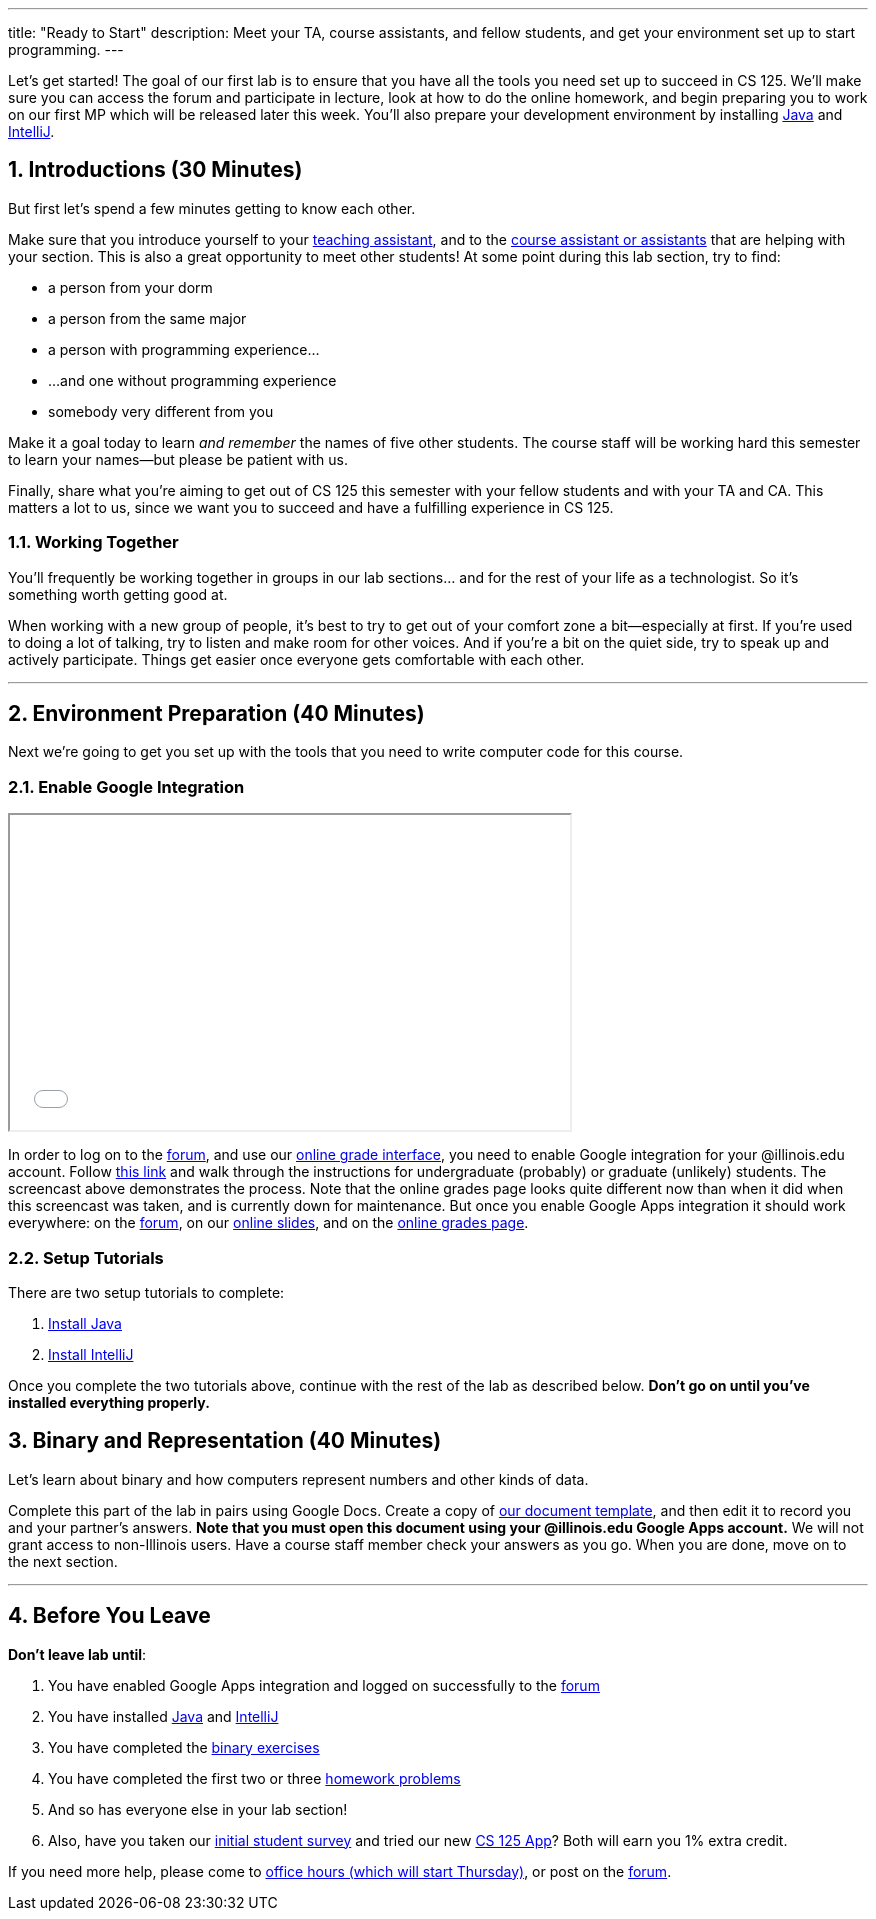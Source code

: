 ---
title: "Ready to Start"
description:
  Meet your TA, course assistants, and fellow students, and get your environment
  set up to start programming.
---

:sectnums:
:linkattrs:

:forum: pass:normal[https://cs125-forum.cs.illinois.edu[forum,role='noexternal']]

[.lead]
//
Let's get started!
//
The goal of our first lab is to ensure that you have all the tools you need set
up to succeed in CS 125.
//
We'll make sure you can access the forum and participate in lecture, look at how
to do the online homework, and begin preparing you to work on our first MP
which will be released later this week.
//
You'll also prepare your development environment by installing
link:/MP/setup/java/[Java] and link:/MP/setup/intellij[IntelliJ].

== Introductions [.text-muted]#(30 Minutes)#

[.lead]
//
But first let's spend a few minutes getting to know each other.

Make sure that you introduce yourself to your
//
link:/info/people/#tas[teaching assistant],
//
and to the link:/info/people/#cas[course assistant or assistants]
//
that are helping with your section.
//
This is also a great opportunity to meet other students!
//
At some point during this lab section, try to find:

* a person from your dorm
//
* a person from the same major
//
* a person with programming experience...
//
* ...and one without programming experience
//
* somebody very different from you

Make it a goal today to learn _and remember_ the names of five other students.
//
The course staff will be working hard this semester to learn your
names&mdash;but please be patient with us.

Finally, share what you're aiming to get out of CS 125 this semester with your
fellow students and with your TA and CA.
//
This matters a lot to us, since we want you to succeed and have a fulfilling
experience in CS 125.

=== Working Together

You'll frequently be working together in groups in our lab sections... and for
the rest of your life as a technologist.
//
So it's something worth getting good at.

When working with a new group of people, it's best to try to get out of your
comfort zone a bit&mdash;especially at first.
//
If you're used to doing a lot of talking, try to listen and make room for
other voices.
//
And if you're a bit on the quiet side, try to speak up and actively
participate.
//
Things get easier once everyone gets comfortable with each other.

'''

== Environment Preparation [.text-muted]#(40 Minutes)#

[.lead]
//
Next we're going to get you set up with the tools that you need to write
computer code for this course.

=== Enable Google Integration

++++
<div class="row justify-content-center mt-3 mb-3">
  <div class="col-12 col-lg-8">
    <div class="embed-responsive embed-responsive-4by3">
      <iframe class="embed-responsive-item" width="560" height="315" src="//www.youtube.com/embed/iJV5iB6pdFE" allowfullscreen></iframe>
    </div>
  </div>
</div>
++++

In order to log on to the {forum}, and use our
//
link:/m/grades/MPs[online grade interface],
//
you need to enable Google integration for your @illinois.edu account.
//
Follow
//
https://answers.uillinois.edu/illinois/47880[this link]
//
and walk through the instructions for undergraduate (probably) or graduate
(unlikely) students.
//
The screencast above demonstrates the process.
//
Note that the online grades page looks quite different now than when it did when
this screencast was taken, and is currently down for maintenance.
//
But once you enable Google Apps integration it should work everywhere: on the
{forum}, on our link:/learn/[online slides], and on the link:/m/grades[online
grades page].

=== Setup Tutorials

There are two setup tutorials to complete:

. link:/MP/setup/java/[Install Java]
//
. link:/MP/setup/intellij/[Install IntelliJ]

Once you complete the two tutorials above, continue with the rest of the lab as
described below.
//
**Don't go on until you've installed everything properly.**

[[binary]]
== Binary and Representation [.text-muted]#(40 Minutes)#

[.lead]
//
Let's learn about binary and how computers represent numbers and other kinds of
data.

Complete this part of the lab in pairs using Google Docs.
//
Create a copy of https://goo.gl/hrdEvn[our document template], and then edit it
to record you and your partner's answers.
//
**Note that you must open this document using your @illinois.edu Google Apps
account.**
//
We will not grant access to non-Illinois users.
//
Have a course staff member check your answers as you go.
//
When you are done, move on to the next section.

'''

[[done]]
== Before You Leave

**Don't leave lab until**:

. You have enabled Google Apps integration and logged on successfully to the
{forum}
//
. You have installed link:/MP/setup/java[Java] and
link:/MP/setup/intellij[IntelliJ]
//
. You have completed the https://goo.gl/pof9Y2[binary exercises]
//
. You have completed the first two or three
//
https://goo.gl/r9QTxn[homework problems]
//
. And so has everyone else in your lab section!
//
. Also, have you taken our
//
https://goo.gl/forms/ZLOmoC8x2nkfmG753[initial student survey]
//
and tried our
//
new link:/tech/app/[CS 125 App]?
//
Both will earn you 1% extra credit.

If you need more help, please come to link:/info/syllabus/#calendar[office
hours (which will start Thursday)], or post on the {forum}.

